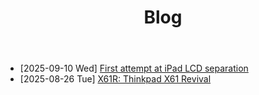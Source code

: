 #+TITLE: Blog

- [2025-09-10 Wed]  [[file:first-attempt-at-ipad-lcd-separation/index.org][First attempt at iPad LCD separation]]
- [2025-08-26 Tue]  [[file:x61r-intro/index.org][X61R: Thinkpad X61 Revival]]